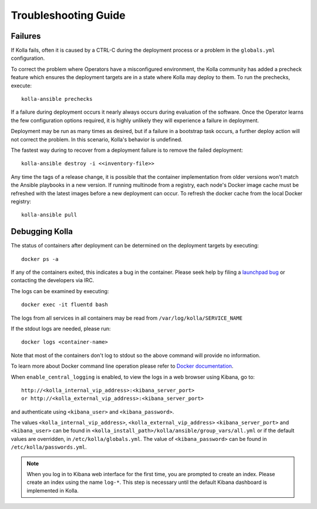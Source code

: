 .. troubleshooting:

=====================
Troubleshooting Guide
=====================

Failures
========

If Kolla fails, often it is caused by a CTRL-C during the deployment
process or a problem in the ``globals.yml`` configuration.

To correct the problem where Operators have a misconfigured environment, the
Kolla community has added a precheck feature which ensures the deployment
targets are in a state where Kolla may deploy to them. To run the prechecks,
execute:

::

    kolla-ansible prechecks

If a failure during deployment occurs it nearly always occurs during evaluation
of the software. Once the Operator learns the few configuration options
required, it is highly unlikely they will experience a failure in deployment.

Deployment may be run as many times as desired, but if a failure in a
bootstrap task occurs, a further deploy action will not correct the problem.
In this scenario, Kolla's behavior is undefined.

The fastest way during to recover from a deployment failure is to
remove the failed deployment:

::

    kolla-ansible destroy -i <<inventory-file>>

Any time the tags of a release change, it is possible that the container
implementation from older versions won't match the Ansible playbooks in a new
version. If running multinode from a registry, each node's Docker image cache
must be refreshed with the latest images before a new deployment can occur. To
refresh the docker cache from the local Docker registry:

::

    kolla-ansible pull

Debugging Kolla
===============

The status of containers after deployment can be determined on the deployment
targets by executing:

::

    docker ps -a

If any of the containers exited, this indicates a bug in the container. Please
seek help by filing a `launchpad bug`_ or contacting the developers via IRC.

The logs can be examined by executing:

::

    docker exec -it fluentd bash

The logs from all services in all containers may be read from
``/var/log/kolla/SERVICE_NAME``

If the stdout logs are needed, please run:

::

    docker logs <container-name>

Note that most of the containers don't log to stdout so the above command will
provide no information.

To learn more about Docker command line operation please refer to `Docker
documentation <https://docs.docker.com/reference/commandline/cli/>`__.

When ``enable_central_logging`` is enabled, to view the logs in a web browser
using Kibana, go to:

::

    http://<kolla_internal_vip_address>:<kibana_server_port>
    or http://<kolla_external_vip_address>:<kibana_server_port>

and authenticate using ``<kibana_user>`` and ``<kibana_password>``.

The values ``<kolla_internal_vip_address>``, ``<kolla_external_vip_address>``
``<kibana_server_port>`` and ``<kibana_user>`` can be found in
``<kolla_install_path>/kolla/ansible/group_vars/all.yml`` or if the default
values are overridden, in ``/etc/kolla/globals.yml``. The value of
``<kibana_password>`` can be found in ``/etc/kolla/passwords.yml``.

.. note:: When you log in to Kibana web interface for the first time, you are
   prompted to create an index. Please create an index using the name ``log-*``.
   This step is necessary until the default Kibana dashboard is implemented in
   Kolla.

.. _launchpad bug: https://bugs.launchpad.net/kolla-ansible/+filebug

